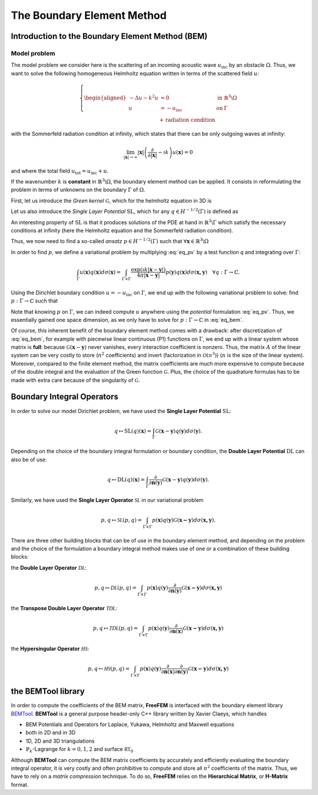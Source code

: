 .. role:: freefem(code)
  :language: freefem

.. _BEM:

The Boundary Element Method
===========================

Introduction to the Boundary Element Method (BEM)
-------------------------------------------------

Model problem
~~~~~~~~~~~~~

The model problem we consider here is the scattering of an incoming acoustic wave :math:`u_\text{inc}` by an obstacle :math:`\Omega`. Thus, we want to solve the following homogeneous Helmholtz equation written in terms of the scattered field :math:`u`:

.. figure:: images/BEM_figdomainbem.png
    :name: BEMfigdomainbem
    :width: 30%

.. math::
  \left \{
  \begin{aligned}
  - \Delta u - k^2 u &= 0 \;\; &\text{in} \;\; &\mathbb{R}^3 \backslash \Omega \\
  u &= - u_\text{inc}  \;\; &\text{on} \;\; &\Gamma\\
  &\text{+ radiation condition}\hspace{-2.8cm}
  \end{aligned}
  \right .

with the Sommerfeld radiation condition at infinity, which states that there can be only outgoing waves at infinity:

.. math::
  \lim_{|\boldsymbol{x}| \rightarrow \infty} |\boldsymbol{x}| \left( \frac{\partial}{\partial |\boldsymbol{x}|} - \imath k \right) u(\boldsymbol{x}) = 0

and where the total field :math:`u_\text{tot} = u_\text{inc} + u`.

If the wavenumber :math:`k` is **constant** in :math:`\mathbb{R}^3 \backslash \Omega`, the boundary element method can be applied. It consists in reformulating the problem in terms of unknowns on the boundary :math:`\Gamma` of :math:`\Omega`.  

First, let us introduce the *Green kernel* :math:`\mathcal{G}`, which for the helmholtz equation in 3D is

.. math::
  :label: eq_p

  \mathcal{G}(\boldsymbol{x}) = \exp(\imath k |\boldsymbol{x}|) / (4 \pi |\boldsymbol{x}|).

Let us also introduce the *Single Layer Potential* :math:`\operatorname{SL}`, which for any :math:`q \in H^{-1/2}(\Gamma)` is defined as

.. math::
  :label: eq_sl

  \operatorname{SL}(q)(\boldsymbol{x}) = \int_{\Gamma} \mathcal{G}(\boldsymbol{x}-\boldsymbol{y}) q(\boldsymbol{y}) d\sigma(\boldsymbol{y}), \quad \forall \boldsymbol{x} \in \mathbb{R}^3 \backslash \Gamma.

An interesting property of :math:`\text{SL}` is that it produces solutions of the PDE at hand in :math:`\mathbb{R}^3 \backslash \Gamma` which satisfy the necessary conditions at infinity (here the Helmholtz equation and the Sommerfeld radiation condition).

Thus, we now need to find a so-called *ansatz* :math:`p \in H^{-1/2}(\Gamma)` such that :math:`\forall \boldsymbol{x} \in \mathbb{R}^3 \backslash \Omega`

.. math::
  :label: eq_pv

  u(\boldsymbol{x}) = \operatorname{SL}(p)(\boldsymbol{x}) = \int_{\Gamma} \mathcal{G}(\boldsymbol{x}-\boldsymbol{y}) p(\boldsymbol{y}) d\sigma(\boldsymbol{y}).

In order to find :math:`p`, we define a variational problem by multiplying :eq:`eq_pv` by a test function `q` and integrating over :math:`\Gamma`:

.. math::
  \int_{\Gamma} u(\boldsymbol{x}) q(\boldsymbol{x}) d\sigma(\boldsymbol{x}) =
  \int_{\Gamma \times \Gamma} \frac{\exp(\imath k |\boldsymbol{x}-\boldsymbol{y}|)}{4 \pi |\boldsymbol{x}-\boldsymbol{y}|} p(\boldsymbol{y}) q(\boldsymbol{x}) d\sigma(\boldsymbol{x,y}) \quad \forall q : \Gamma \rightarrow \mathbb{C}.

Using the Dirichlet boundary condition :math:`u = - u_\text{inc}` on :math:`\Gamma`, we end up with the following variational problem to solve: find :math:`p : \Gamma \rightarrow \mathbb{C}` such that

.. math::
  :label: eq_bem

  \int_{\Gamma \times \Gamma} \frac{\exp(\imath k |\boldsymbol{x}-\boldsymbol{y}|)}{4 \pi |\boldsymbol{x}-\boldsymbol{y}|} p(\boldsymbol{y}) q(\boldsymbol{x}) d\sigma(\boldsymbol{x,y}) = - \int_{\Gamma} u_\text{inc}(\boldsymbol{x}) q(\boldsymbol{x}) d\sigma(\boldsymbol{x}) \quad \forall q : \Gamma \rightarrow \mathbb{C}.

Note that knowing :math:`p` on :math:`\Gamma`, we can indeed compute :math:`u` anywhere using the *potential* formulation :eq:`eq_pv`. Thus, we essentially gained one space dimension, as we only have to solve for :math:`p : \Gamma \rightarrow \mathbb{C}` in :eq:`eq_bem`.

Of course, this inherent benefit of the boundary element method comes with a drawback: after discretization of :eq:`eq_bem`, for example with piecewise linear continuous (P1) functions on :math:`\Gamma`, we end up with a linear system whose matrix is **full**: because :math:`\mathcal{G}(\boldsymbol{x}-\boldsymbol{y})` never vanishes, every interaction coefficient is nonzero. Thus, the matrix :math:`A` of the linear system can be very costly to store (:math:`n^2` coefficients) and invert (factorization in :math:`\mathcal{O}(n^3)`) (:math:`n` is the size of the linear system).  
Moreover, compared to the finite element method, the matrix coefficients are much more expensive to compute because of the double integral and the evaluation of the Green function :math:`\mathcal{G}`. Plus, the choice of the quadrature formulas has to be made with extra care because of the singularity of :math:`\mathcal{G}`.

Boundary Integral Operators
-------------------------------------------------

In order to solve our model Dirichlet problem, we have used the **Single Layer Potential** :math:`\operatorname{SL}`:

.. math::
  q \mapsto \operatorname{SL}(q)(\boldsymbol{x}) = \int_{\Gamma} \mathcal{G}(\boldsymbol{x}-\boldsymbol{y}) q(\boldsymbol{y}) d\sigma(\boldsymbol{y}).

Depending on the choice of the boundary integral formulation or boundary condition, the **Double Layer Potential** :math:`\operatorname{DL}` can also be of use:

.. math::
  q \mapsto \operatorname{DL}(q)(\boldsymbol{x}) = \int_{\Gamma} \frac{\partial}{\partial \boldsymbol{n} (\boldsymbol{y})} \mathcal{G}(\boldsymbol{x}-\boldsymbol{y}) q(\boldsymbol{y}) d\sigma(\boldsymbol{y}).

Similarly, we have used the **Single Layer Operator** :math:`\mathcal{SL}` in our variational problem

.. math::
  p, q \mapsto \mathcal{SL}(p,q) = \int_{\Gamma \times \Gamma} p(\boldsymbol{x}) q(\boldsymbol{y}) \mathcal{G}(\boldsymbol{x - y}) d \sigma(\boldsymbol{x,y}).

There are three other building blocks that can be of use in the boundary element method, and depending on the problem and the choice of the formulation a boundary integral method makes use of one or a combination of these building blocks:

the **Double Layer Operator** :math:`\mathcal{DL}`:

.. math::
  p, q \mapsto \mathcal{DL}(p,q) = \int_{\Gamma \times \Gamma} p(\boldsymbol{x}) q(\boldsymbol{y}) \frac{\partial}{\partial \boldsymbol{n} (\boldsymbol{y})} \mathcal{G}(\boldsymbol{x - y}) d \sigma(\boldsymbol{x,y})

the **Transpose Double Layer Operator** :math:`\mathcal{TDL}`:

.. math::
  p, q \mapsto \mathcal{TDL}(p,q) = \int_{\Gamma \times \Gamma} p(\boldsymbol{x}) q(\boldsymbol{y}) \frac{\partial}{\partial \boldsymbol{n} (\boldsymbol{x})} \mathcal{G}(\boldsymbol{x - y}) d \sigma(\boldsymbol{x,y})

the **Hypersingular Operator** :math:`\mathcal{HS}`:

.. math::
  p, q \mapsto \mathcal{HS}(p,q) = \int_{\Gamma \times \Gamma} p(\boldsymbol{x}) q(\boldsymbol{y})  \frac{\partial}{\partial \boldsymbol{n} (\boldsymbol{x})} \frac{\partial}{\partial \boldsymbol{n} (\boldsymbol{y})} \mathcal{G}(\boldsymbol{x - y}) d \sigma(\boldsymbol{x,y})

the BEMTool library
-------------------------------------------------

In order to compute the coefficients of the BEM matrix, **FreeFEM** is interfaced with the boundary element library `BEMTool`_. **BEMTool** is a general purpose header-only C++ library written by Xavier Claeys, which handles

- BEM Potentials and Operators for Laplace, Yukawa, Helmholtz and Maxwell equations
- both in 2D and in 3D
- 1D, 2D and 3D triangulations
- :math:`\mathbb{P}_k`-Lagrange for :math:`k = 0,1,2` and surface :math:`\mathbb{RT}_0`

Although **BEMTool** can compute the BEM matrix coefficients by accurately and efficiently evaluating the boundary integral operator, it is very costly and often prohibitive to compute and store all :math:`n^2` coefficients of the matrix. Thus, we have to rely on a *matrix compression* technique. To do so, **FreeFEM** relies on the **Hierarchical Matrix**, or **H-Matrix** format.

.. _BEMTool: https://github.com/xclaeys/BemTool